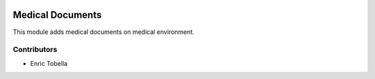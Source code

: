 .. image:: https://img.shields.io/badge/licence-LGPL--3-blue.svg
   :target: https://www.gnu.org/licenses/AGPL-3.0-standalone.html
   :alt: License: AGPL-3

=================
Medical Documents
=================

This module adds medical documents on medical environment.

Contributors
------------

* Enric Tobella
